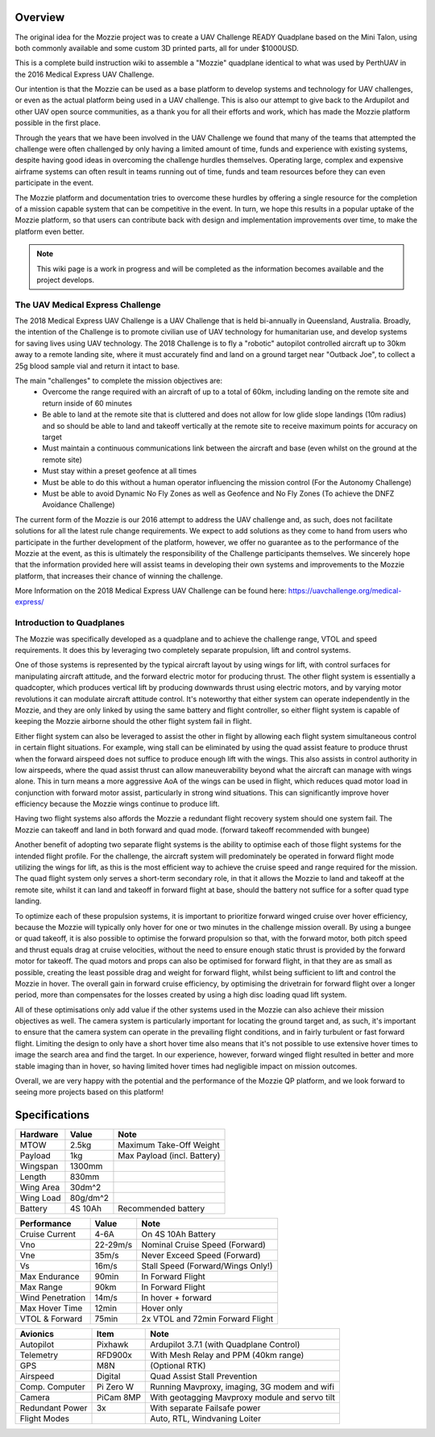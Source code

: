Overview
=================

The original idea for the Mozzie project was to create a UAV Challenge READY Quadplane based on the Mini Talon, using both commonly available and some custom 3D printed parts, all for under $1000USD.

This is a complete build instruction wiki to assemble a "Mozzie" quadplane identical to what was used by PerthUAV in the 2016 Medical Express UAV Challenge.

Our intention is that the Mozzie can be used as a base platform to develop systems and technology for UAV challenges, or even as the actual platform being used in a UAV challenge.
This is also our attempt to give back to the Ardupilot and other UAV open source communities, as a thank you for all their efforts and work, which has made the Mozzie platform possible in the first place.

Through the years that we have been involved in the UAV Challenge we found that many of the teams that attempted the challenge were often challenged by only having a limited amount of time,
funds and experience with existing systems, despite having good ideas in overcoming the challenge hurdles themselves. Operating large, complex and expensive airframe systems can often result in
teams running out of time, funds and team resources before they can even participate in the event.

The Mozzie platform and documentation tries to overcome these hurdles by offering a single resource for the completion of a mission capable system that can be competitive in the event.
In turn, we hope this results in a popular uptake of the Mozzie platform, so that users can contribute back with design and implementation improvements over time, to make the platform even better.


.. image:: images/Hopper.jpg
    :scale: 100%

.. Note::
   This wiki page is a work in progress and will be completed as the
   information becomes available and the project develops.

The UAV Medical Express Challenge
----------------------------------

The 2018 Medical Express UAV Challenge is a UAV Challenge that is held bi-annually in Queensland, Australia.
Broadly, the intention of the Challenge is to promote civilian use of UAV technology for humanitarian use, and develop systems for saving lives using UAV technology.
The 2018 Challenge is to fly a "robotic" autopilot controlled aircraft up to 30km away to a remote landing site, where it must accurately find and land on a ground target near "Outback Joe",
to collect a 25g blood sample vial and return it intact to base.

The main "challenges" to complete the mission objectives are:
 * Overcome the range required with an aircraft of up to a total of 60km, including landing on the remote site and return inside of 60 minutes
 * Be able to land at the remote site that is cluttered and does not allow for low glide slope landings (10m radius) and
   so should be able to land and takeoff vertically at the remote site to receive maximum points for accuracy on target
 * Must maintain a continuous communications link between the aircraft and base (even whilst on the ground at the remote site)
 * Must stay within a preset geofence at all times
 * Must be able to do this without a human operator influencing the mission control (For the Autonomy Challenge)
 * Must be able to avoid Dynamic No Fly Zones as well as Geofence and No Fly Zones (To achieve the DNFZ Avoidance Challenge)

The current form of the Mozzie is our 2016 attempt to address the UAV challenge and, as such, does not facilitate solutions for all the latest rule change requirements.
We expect to add solutions as they come to hand from users who participate in the further development of the platform, however,
we offer no guarantee as to the performance of the Mozzie at the event, as this is ultimately the responsibility of the Challenge participants themselves.
We sincerely hope that the information provided here will assist teams in developing their own systems and improvements to the Mozzie platform, that increases their chance of winning the challenge.

More Information on the 2018 Medical Express UAV Challenge can be found here:
https://uavchallenge.org/medical-express/

Introduction to Quadplanes
---------------------------
The Mozzie was specifically developed as a quadplane and to achieve the challenge range, VTOL and speed requirements.
It does this by leveraging two completely separate propulsion, lift and control systems.

One of those systems is represented by the typical aircraft layout by using wings for lift, with control surfaces for manipulating aircraft attitude,
and the forward electric motor for producing thrust. The other flight system is essentially a quadcopter, which produces vertical lift by producing downwards thrust using electric motors,
and by varying motor revolutions it can modulate aircraft attitude control. It's noteworthy that either system can operate independently in the Mozzie, and they are only linked by using the same battery and flight controller,
so either flight system is capable of keeping the Mozzie airborne should the other flight system fail in flight.

Either flight system can also be leveraged to assist the other in flight by allowing each flight system simultaneous control in certain flight situations.
For example, wing stall can be eliminated by using the quad assist feature to produce thrust when the forward airspeed does not suffice to produce enough lift with the wings.
This also assists in control authority in low airspeeds, where the quad assist thrust can allow maneuverability beyond what the aircraft can manage with wings alone.
This in turn means a more aggressive AoA of the wings can be used in flight, which reduces quad motor load in conjunction with forward motor assist,
particularly in strong wind situations. This can significantly improve hover efficiency because the Mozzie wings continue to produce lift.

Having two flight systems also affords the Mozzie a redundant flight recovery system should one system fail. The Mozzie can takeoff and land in both forward and quad mode. (forward takeoff recommended with bungee)

Another benefit of adopting two separate flight systems is the ability to optimise each of those flight systems for the intended flight profile.
For the challenge, the aircraft system will predominately be operated in forward flight mode utilizing the wings for lift, as this is the most efficient way to achieve the cruise speed and range required for the mission.
The quad flight system only serves a short-term secondary role, in that it allows the Mozzie to land and takeoff at the remote site,
whilst it can land and takeoff in forward flight at base, should the battery not suffice for a softer quad type landing.

To optimize each of these propulsion systems, it is important to prioritize forward winged cruise over hover efficiency, because the Mozzie will typically only hover for one or two minutes in the challenge mission overall.
By using a bungee or quad takeoff, it is also possible to optimise the forward propulsion so that, with the forward motor, both pitch speed and thrust equals drag at cruise velocities,
without the need to ensure enough static thrust is provided by the forward motor for takeoff. The quad motors and props can also be optimised for forward flight,
in that they are as small as possible, creating the least possible drag and weight for forward flight, whilst being sufficient to lift and control the Mozzie in hover.
The overall gain in forward cruise efficiency, by optimising the drivetrain for forward flight over a longer period, more than compensates for the losses created by using a high disc loading quad lift system.

All of these optimisations only add value if the other systems used in the Mozzie can also achieve their mission objectives as well.
The camera system is particularly important for locating the ground target and, as such, it's important to ensure that the camera system can operate in the prevailing flight conditions, and in fairly turbulent or fast forward flight.
Limiting the design to only have a short hover time also means that it's not possible to use extensive hover times to image the search area and find the target.
In our experience, however, forward winged flight resulted in better and more stable imaging than in hover, so having limited hover times had negligible impact on mission outcomes.

Overall, we are very happy with the potential and the performance of the Mozzie QP platform, and we look forward to seeing more projects based on this platform!



Specifications
==============

=============== ========== =======================================================
**Hardware**    **Value**  **Note**
=============== ========== =======================================================
MTOW            2.5kg      Maximum Take-Off Weight
Payload           1kg      Max Payload (incl. Battery)
Wingspan        1300mm
Length          830mm
Wing Area       30dm^2
Wing Load       80g/dm^2
Battery         4S 10Ah    Recommended battery
=============== ========== =======================================================

================ ========== =======================================================
**Performance**  **Value**  **Note**
================ ========== =======================================================
Cruise Current   4-6A       On 4S 10Ah Battery
Vno              22-29m/s   Nominal Cruise Speed (Forward)
Vne              35m/s      Never Exceed Speed (Forward)
Vs               16m/s      Stall Speed (Forward/Wings Only!)
Max Endurance    90min      In Forward Flight
Max Range        90km       In Forward Flight
Wind Penetration 14m/s      In hover + forward
Max Hover Time   12min      Hover only
VTOL & Forward   75min      2x VTOL and 72min Forward Flight
================ ========== =======================================================

================ =========== =======================================================
**Avionics**     **Item**    **Note**
================ =========== =======================================================
Autopilot        Pixhawk     Ardupilot 3.7.1 (with Quadplane Control)
Telemetry        RFD900x     With Mesh Relay and PPM (40km range)
GPS              M8N         (Optional RTK)
Airspeed         Digital     Quad Assist Stall Prevention
Comp. Computer   Pi Zero W   Running Mavproxy, imaging, 3G modem and wifi
Camera           PiCam 8MP   With geotagging Mavproxy module and servo tilt
Redundant Power  3x          With separate Failsafe power
Flight Modes                 Auto, RTL, Windvaning Loiter
================ =========== =======================================================
